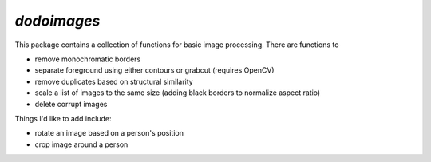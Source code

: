 `dodoimages`
############

This package contains a collection of functions for basic image processing. There are functions to

- remove monochromatic borders
- separate foreground using either contours or grabcut (requires OpenCV)
- remove duplicates based on structural similarity
- scale a list of images to the same size (adding black borders to normalize aspect ratio)
- delete corrupt images

Things I'd like to add include:

- rotate an image based on a person's position
- crop image around a person